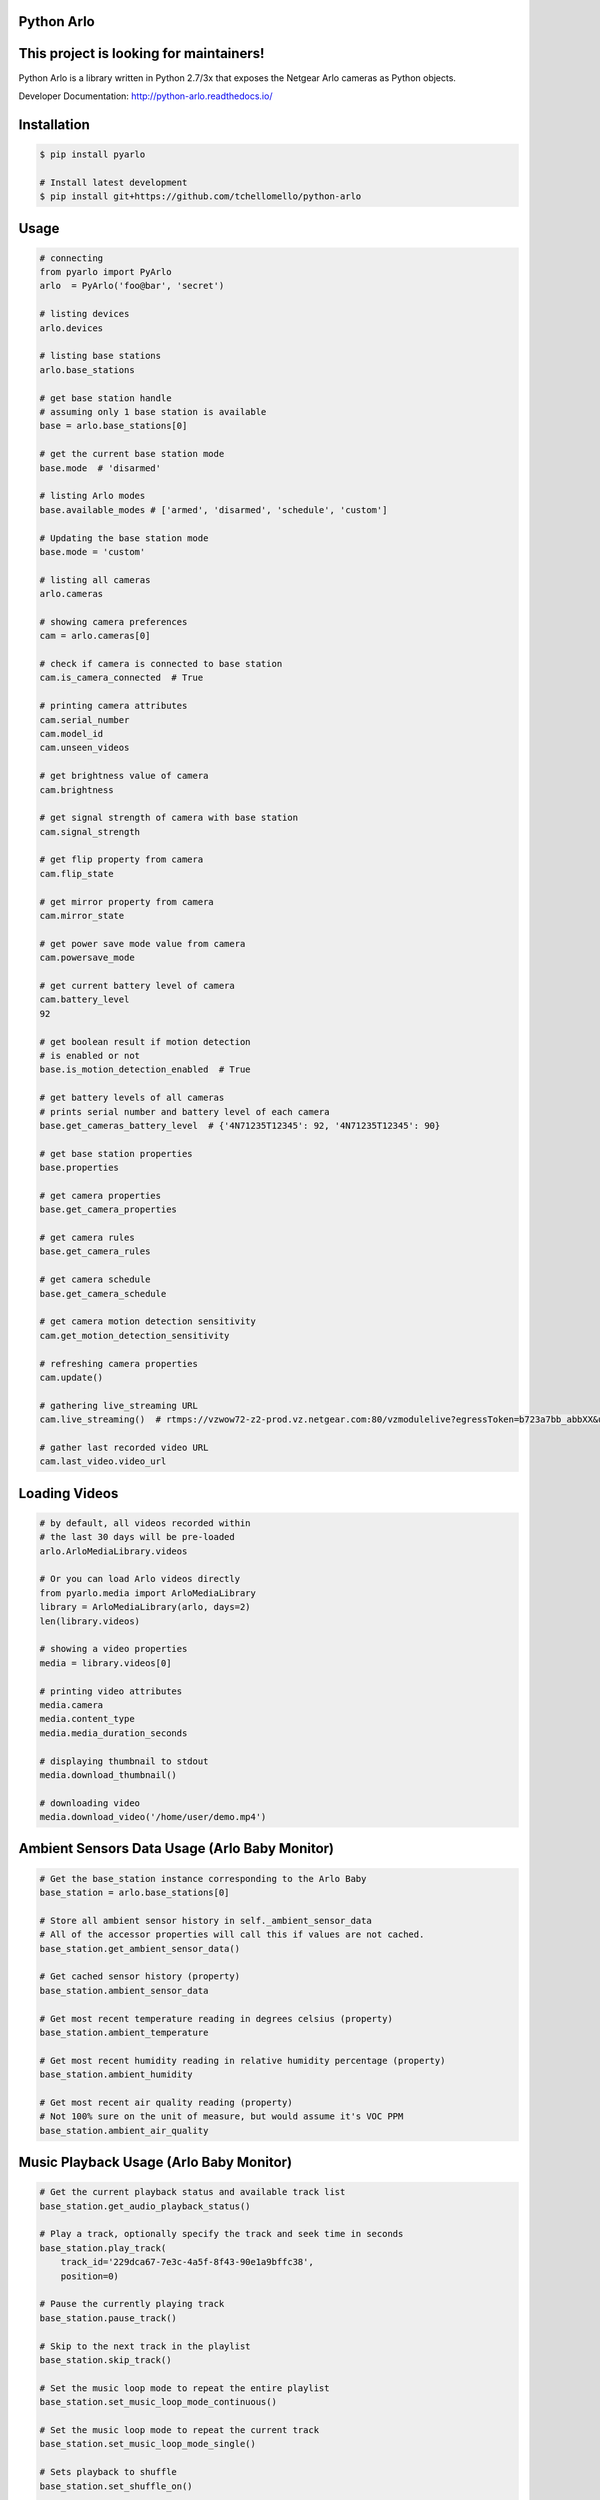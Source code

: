 Python Arlo
-----------

.. image:: https://badge.fury.io/py/pyarlo.svg
    :target: https://badge.fury.io/py/pyarlo

.. image:: https://travis-ci.org/tchellomello/python-arlo.svg?branch=master
    :target: https://travis-ci.org/tchellomello/python-arlo

.. image:: https://coveralls.io/repos/github/tchellomello/python-arlo/badge.svg?branch=master
    :target: https://coveralls.io/github/tchellomello/python-arlo?branch=master

.. image:: https://img.shields.io/pypi/pyversions/pyarlo.svg
    :target: https://pypi.python.org/pypi/pyarlo

.. _CONTRIBUTING.rst: https://raw.githubusercontent.com/tchellomello/python-arlo/master/CONTRIBUTING.rst


This project is looking for maintainers!
---------------------------------------


Python Arlo  is a library written in Python 2.7/3x that exposes the Netgear Arlo cameras as Python objects.

Developer Documentation: `http://python-arlo.readthedocs.io/ <http://python-arlo.readthedocs.io/>`_


Installation
------------

.. code-block:: bash

    $ pip install pyarlo

    # Install latest development
    $ pip install git+https://github.com/tchellomello/python-arlo

Usage
-----

.. code-block:: python

    # connecting
    from pyarlo import PyArlo
    arlo  = PyArlo('foo@bar', 'secret')

    # listing devices
    arlo.devices

    # listing base stations
    arlo.base_stations

    # get base station handle
    # assuming only 1 base station is available
    base = arlo.base_stations[0]

    # get the current base station mode
    base.mode  # 'disarmed'

    # listing Arlo modes
    base.available_modes # ['armed', 'disarmed', 'schedule', 'custom']

    # Updating the base station mode
    base.mode = 'custom'

    # listing all cameras
    arlo.cameras

    # showing camera preferences
    cam = arlo.cameras[0]

    # check if camera is connected to base station
    cam.is_camera_connected  # True

    # printing camera attributes
    cam.serial_number
    cam.model_id
    cam.unseen_videos

    # get brightness value of camera
    cam.brightness

    # get signal strength of camera with base station
    cam.signal_strength
    
    # get flip property from camera
    cam.flip_state

    # get mirror property from camera
    cam.mirror_state

    # get power save mode value from camera
    cam.powersave_mode

    # get current battery level of camera
    cam.battery_level
    92

    # get boolean result if motion detection
    # is enabled or not
    base.is_motion_detection_enabled  # True

    # get battery levels of all cameras
    # prints serial number and battery level of each camera
    base.get_cameras_battery_level  # {'4N71235T12345': 92, '4N71235T12345': 90}

    # get base station properties
    base.properties

    # get camera properties
    base.get_camera_properties

    # get camera rules
    base.get_camera_rules

    # get camera schedule
    base.get_camera_schedule

    # get camera motion detection sensitivity
    cam.get_motion_detection_sensitivity

    # refreshing camera properties
    cam.update()

    # gathering live_streaming URL
    cam.live_streaming()  # rtmps://vzwow72-z2-prod.vz.netgear.com:80/vzmodulelive?egressToken=b723a7bb_abbXX&userAgent=web&cameraId=48AAAAA

    # gather last recorded video URL
    cam.last_video.video_url

Loading Videos
--------------

.. code-block:: python

    # by default, all videos recorded within
    # the last 30 days will be pre-loaded
    arlo.ArloMediaLibrary.videos

    # Or you can load Arlo videos directly
    from pyarlo.media import ArloMediaLibrary
    library = ArloMediaLibrary(arlo, days=2)
    len(library.videos)

    # showing a video properties
    media = library.videos[0]

    # printing video attributes
    media.camera
    media.content_type
    media.media_duration_seconds

    # displaying thumbnail to stdout
    media.download_thumbnail()

    # downloading video
    media.download_video('/home/user/demo.mp4')


Ambient Sensors Data Usage (Arlo Baby Monitor)
----------------------------------------------

.. code-block:: python

    # Get the base_station instance corresponding to the Arlo Baby
    base_station = arlo.base_stations[0]

    # Store all ambient sensor history in self._ambient_sensor_data
    # All of the accessor properties will call this if values are not cached.
    base_station.get_ambient_sensor_data()

    # Get cached sensor history (property)
    base_station.ambient_sensor_data

    # Get most recent temperature reading in degrees celsius (property)
    base_station.ambient_temperature

    # Get most recent humidity reading in relative humidity percentage (property)
    base_station.ambient_humidity

    # Get most recent air quality reading (property)
    # Not 100% sure on the unit of measure, but would assume it's VOC PPM
    base_station.ambient_air_quality

Music Playback Usage (Arlo Baby Monitor)
----------------------------------------

.. code-block:: python

    # Get the current playback status and available track list
    base_station.get_audio_playback_status()

    # Play a track, optionally specify the track and seek time in seconds
    base_station.play_track(
        track_id='229dca67-7e3c-4a5f-8f43-90e1a9bffc38',
        position=0)

    # Pause the currently playing track
    base_station.pause_track()

    # Skip to the next track in the playlist
    base_station.skip_track()

    # Set the music loop mode to repeat the entire playlist
    base_station.set_music_loop_mode_continuous()

    # Set the music loop mode to repeat the current track
    base_station.set_music_loop_mode_single()

    # Sets playback to shuffle
    base_station.set_shuffle_on()

    # Sets playback to sequential
    base_station.set_shuffle_off()

    # Change the playback volume
    base_station.set_volume(100)

Night Light Usage (Arlo Baby Monitor)
-------------------------------------

.. code-block:: python

    # Turn on the night light
    base_station.set_night_light_on()

    # Turn off the night light
    base_station.set_night_light_off()

    # Set the brightness of the night light
    base_station.set_night_light_brightness(200)


Supported Devices
-----------------
If you have a different model, please feel free to contribute by reporting your results.

+-------------------------+---------------+------------+-----------------+
| Model                   |  Tested by    |   Status   | Results/Issues  |
+=========================+===============+============+=================+
| Arlo 1st Generation     | @tchellomello | working/ok |     N/A         |
+-------------------------+---------------+------------+-----------------+
| Arlo 2st Generation     | @tchellomello | working/ok |     N/A         |
+-------------------------+---------------+------------+-----------------+


Contributing
------------
See more at CONTRIBUTING.rst_.
